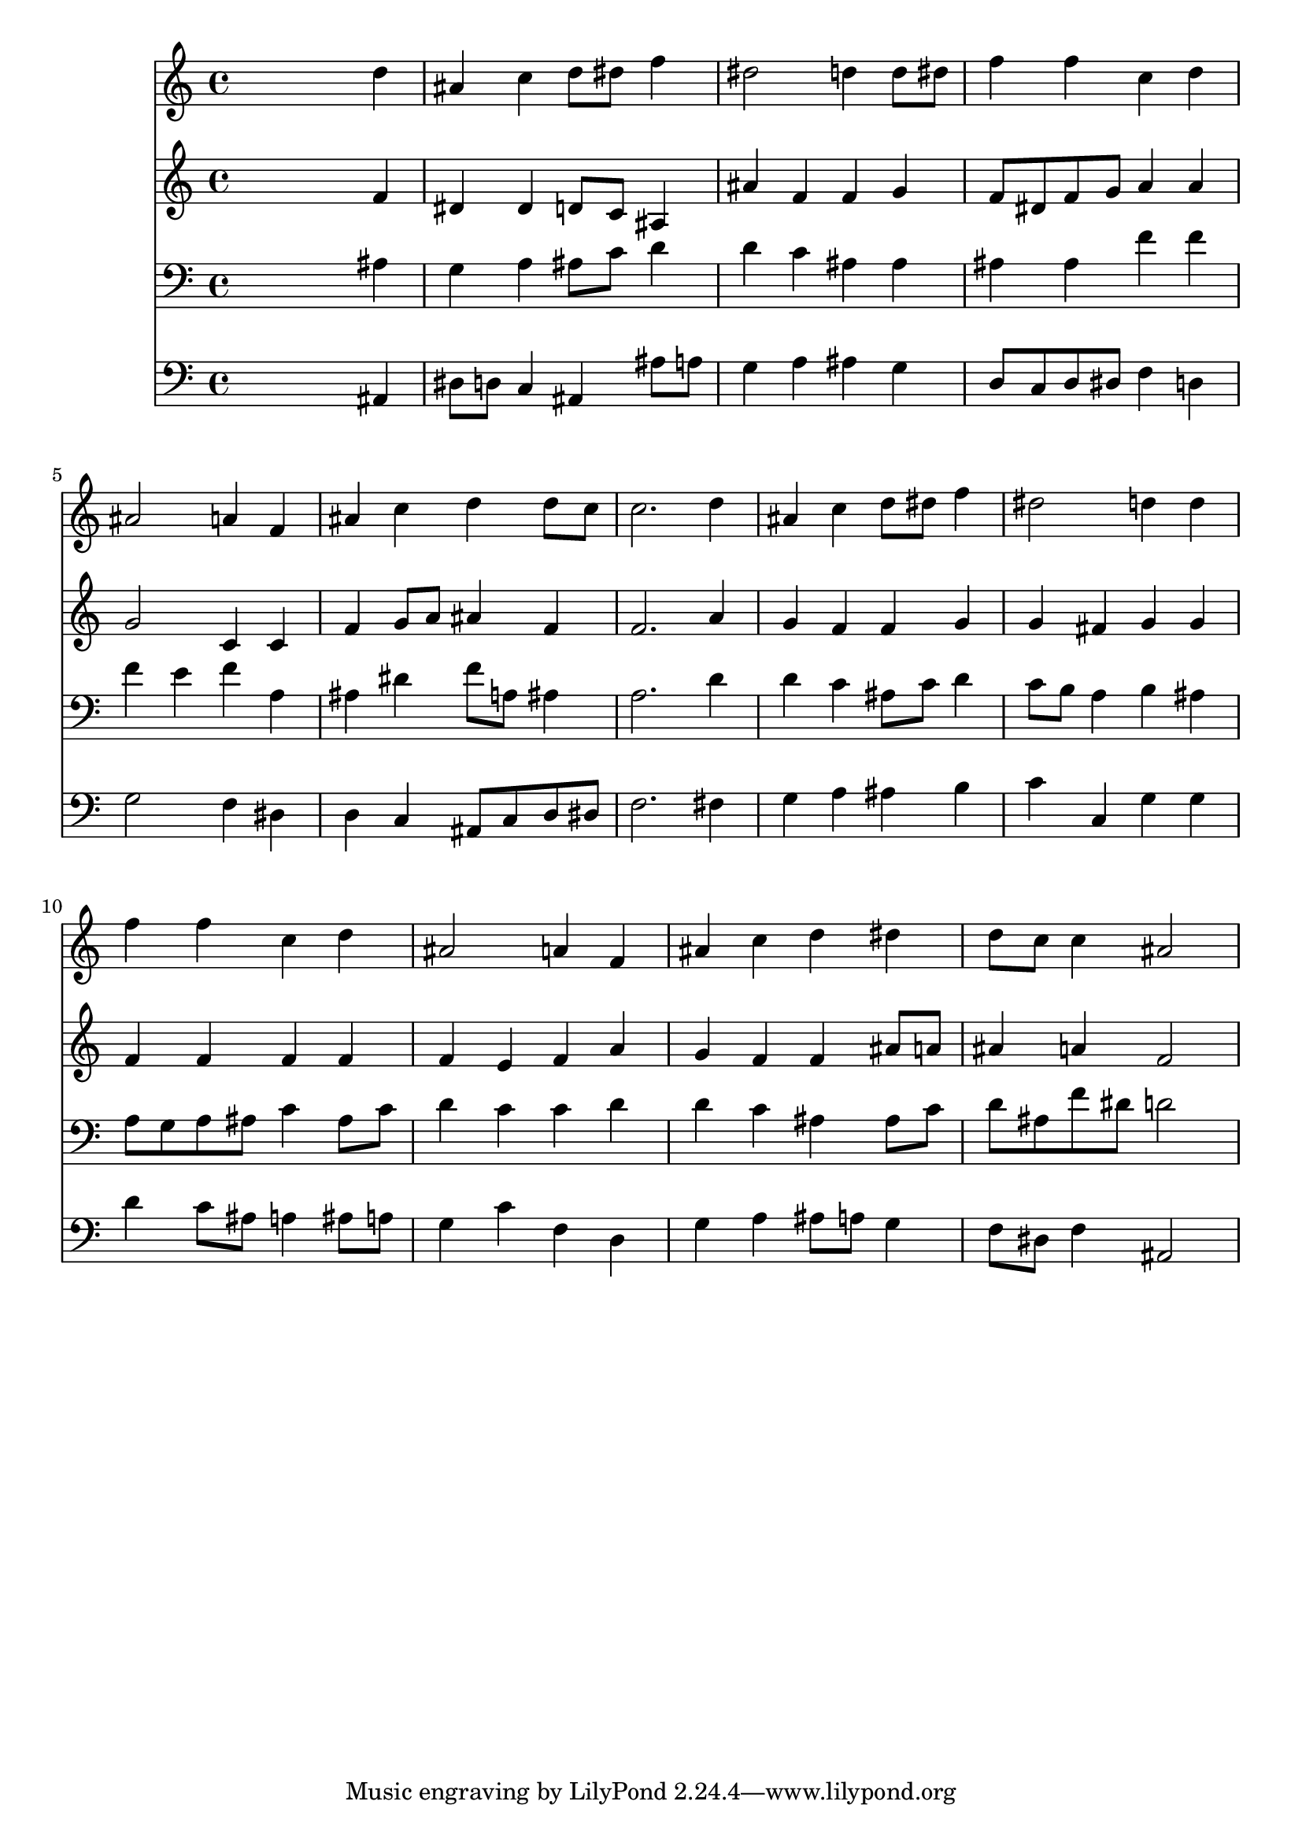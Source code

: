 % Lily was here -- automatically converted by /usr/local/lilypond/usr/bin/midi2ly from 004407b_.mid
\version "2.10.0"


trackAchannelA =  {
  
  \time 4/4 
  

  \key bes \major
  
  \tempo 4 = 104 
  
}

trackA = <<
  \context Voice = channelA \trackAchannelA
>>


trackBchannelA = \relative c {
  
  % [SEQUENCE_TRACK_NAME] Instrument 1
  s2. d''4 |
  % 2
  ais c d8 dis f4 |
  % 3
  dis2 d4 d8 dis |
  % 4
  f4 f c d |
  % 5
  ais2 a4 f |
  % 6
  ais c d d8 c |
  % 7
  c2. d4 |
  % 8
  ais c d8 dis f4 |
  % 9
  dis2 d4 d |
  % 10
  f f c d |
  % 11
  ais2 a4 f |
  % 12
  ais c d dis |
  % 13
  d8 c c4 ais2 |
  % 14
  
}

trackB = <<
  \context Voice = channelA \trackBchannelA
>>


trackCchannelA =  {
  
  % [SEQUENCE_TRACK_NAME] Instrument 2
  
}

trackCchannelB = \relative c {
  s2. f'4 |
  % 2
  dis dis d8 c ais4 |
  % 3
  ais' f f g |
  % 4
  f8 dis f g a4 a |
  % 5
  g2 c,4 c |
  % 6
  f g8 a ais4 f |
  % 7
  f2. a4 |
  % 8
  g f f g |
  % 9
  g fis g g |
  % 10
  f f f f |
  % 11
  f e f a |
  % 12
  g f f ais8 a |
  % 13
  ais4 a f2 |
  % 14
  
}

trackC = <<
  \context Voice = channelA \trackCchannelA
  \context Voice = channelB \trackCchannelB
>>


trackDchannelA =  {
  
  % [SEQUENCE_TRACK_NAME] Instrument 3
  
}

trackDchannelB = \relative c {
  s2. ais'4 |
  % 2
  g a ais8 c d4 |
  % 3
  d c ais ais |
  % 4
  ais ais f' f |
  % 5
  f e f a, |
  % 6
  ais dis f8 a, ais4 |
  % 7
  a2. d4 |
  % 8
  d c ais8 c d4 |
  % 9
  c8 b a4 b ais |
  % 10
  a8 g a ais c4 ais8 c |
  % 11
  d4 c c d |
  % 12
  d c ais ais8 c |
  % 13
  d ais f' dis d2 |
  % 14
  
}

trackD = <<

  \clef bass
  
  \context Voice = channelA \trackDchannelA
  \context Voice = channelB \trackDchannelB
>>


trackEchannelA =  {
  
  % [SEQUENCE_TRACK_NAME] Instrument 4
  
}

trackEchannelB = \relative c {
  s2. ais4 |
  % 2
  dis8 d c4 ais ais'8 a |
  % 3
  g4 a ais g |
  % 4
  d8 c d dis f4 d |
  % 5
  g2 f4 dis |
  % 6
  d c ais8 c d dis |
  % 7
  f2. fis4 |
  % 8
  g a ais b |
  % 9
  c c, g' g |
  % 10
  d' c8 ais a4 ais8 a |
  % 11
  g4 c f, d |
  % 12
  g a ais8 a g4 |
  % 13
  f8 dis f4 ais,2 |
  % 14
  
}

trackE = <<

  \clef bass
  
  \context Voice = channelA \trackEchannelA
  \context Voice = channelB \trackEchannelB
>>


\score {
  <<
    \context Staff=trackB \trackB
    \context Staff=trackC \trackC
    \context Staff=trackD \trackD
    \context Staff=trackE \trackE
  >>
}
